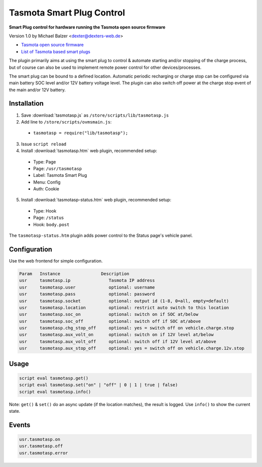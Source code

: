 ==========================
Tasmota Smart Plug Control
==========================

**Smart Plug control for hardware running the Tasmota open source firmware**

Version 1.0 by Michael Balzer <dexter@dexters-web.de>

- `Tasmota open source firmware <https://tasmota.github.io/>`_
- `List of Tasmota based smart plugs <https://templates.blakadder.com/plug.html>`_

The plugin primarily aims at using the smart plug to control & automate starting
and/or stopping of the charge process, but of course can also be used to implement
remote power control for other devices/processes.

The smart plug can be bound to a defined location. Automatic periodic recharging or charge stop can
be configured via main battery SOC level and/or 12V battery voltage level. The plugin can also
switch off power at the charge stop event of the main and/or 12V battery.

------------
Installation
------------

1. Save :download:`tasmotasp.js` as ``/store/scripts/lib/tasmotasp.js``
2. Add line to ``/store/scripts/ovmsmain.js``:

  - ``tasmotasp = require("lib/tasmotasp");``

3. Issue ``script reload``
4. Install :download:`tasmotasp.htm` web plugin, recommended setup:

  - Type:    Page
  - Page:    ``/usr/tasmotasp``
  - Label:   Tasmota Smart Plug
  - Menu:    Config
  - Auth:    Cookie

5. Install :download:`tasmotasp-status.htm` web plugin, recommended setup:

  - Type:    Hook
  - Page:    ``/status``
  - Hook:    ``body.post``

The ``tasmotasp-status.htm`` plugin adds power control to the Status page's vehicle panel.

-------------
Configuration
-------------

Use the web frontend for simple configuration.

.. code-block:: none

  Param   Instance                Description
  usr     tasmotasp.ip               Tasmota IP address
  usr     tasmotasp.user             optional: username
  usr     tasmotasp.pass             optional: password
  usr     tasmotasp.socket           optional: output id (1-8, 0=all, empty=default)
  usr     tasmotasp.location         optional: restrict auto switch to this location
  usr     tasmotasp.soc_on           optional: switch on if SOC at/below
  usr     tasmotasp.soc_off          optional: switch off if SOC at/above
  usr     tasmotasp.chg_stop_off     optional: yes = switch off on vehicle.charge.stop
  usr     tasmotasp.aux_volt_on      optional: switch on if 12V level at/below
  usr     tasmotasp.aux_volt_off     optional: switch off if 12V level at/above
  usr     tasmotasp.aux_stop_off     optional: yes = switch off on vehicle.charge.12v.stop

-----
Usage
-----

.. code-block:: none

  script eval tasmotasp.get()
  script eval tasmotasp.set("on" | "off" | 0 | 1 | true | false)
  script eval tasmotasp.info()

Note: ``get()`` & ``set()`` do an async update (if the location matches), the result is logged.
Use ``info()`` to show the current state.

------
Events
------

.. code-block:: none

  usr.tasmotasp.on
  usr.tasmotasp.off
  usr.tasmotasp.error

